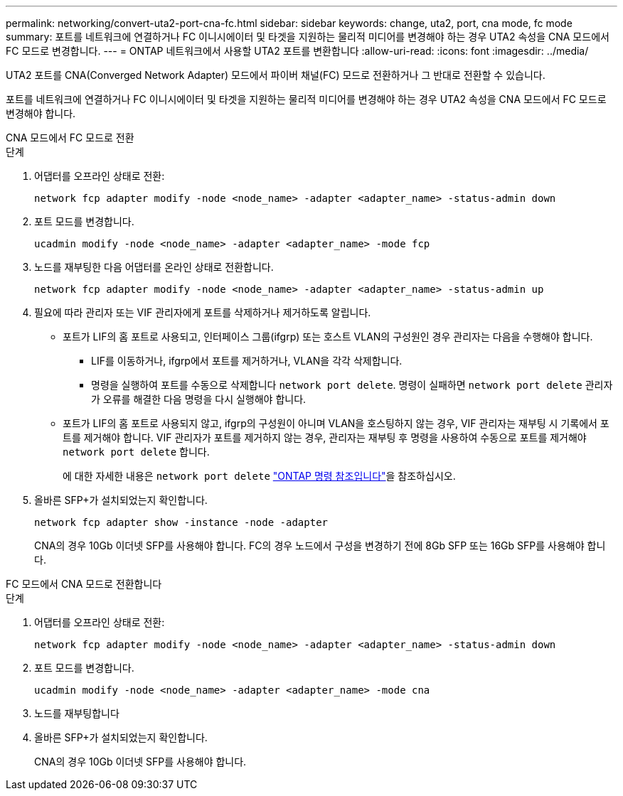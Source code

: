 ---
permalink: networking/convert-uta2-port-cna-fc.html 
sidebar: sidebar 
keywords: change, uta2, port, cna mode, fc mode 
summary: 포트를 네트워크에 연결하거나 FC 이니시에이터 및 타겟을 지원하는 물리적 미디어를 변경해야 하는 경우 UTA2 속성을 CNA 모드에서 FC 모드로 변경합니다. 
---
= ONTAP 네트워크에서 사용할 UTA2 포트를 변환합니다
:allow-uri-read: 
:icons: font
:imagesdir: ../media/


[role="lead"]
UTA2 포트를 CNA(Converged Network Adapter) 모드에서 파이버 채널(FC) 모드로 전환하거나 그 반대로 전환할 수 있습니다.

포트를 네트워크에 연결하거나 FC 이니시에이터 및 타겟을 지원하는 물리적 미디어를 변경해야 하는 경우 UTA2 속성을 CNA 모드에서 FC 모드로 변경해야 합니다.

[role="tabbed-block"]
====
.CNA 모드에서 FC 모드로 전환
--
.단계
. 어댑터를 오프라인 상태로 전환:
+
[source, cli]
----
network fcp adapter modify -node <node_name> -adapter <adapter_name> -status-admin down
----
. 포트 모드를 변경합니다.
+
[source, cli]
----
ucadmin modify -node <node_name> -adapter <adapter_name> -mode fcp
----
. 노드를 재부팅한 다음 어댑터를 온라인 상태로 전환합니다.
+
[source, cli]
----
network fcp adapter modify -node <node_name> -adapter <adapter_name> -status-admin up
----
. 필요에 따라 관리자 또는 VIF 관리자에게 포트를 삭제하거나 제거하도록 알립니다.
+
** 포트가 LIF의 홈 포트로 사용되고, 인터페이스 그룹(ifgrp) 또는 호스트 VLAN의 구성원인 경우 관리자는 다음을 수행해야 합니다.
+
*** LIF를 이동하거나, ifgrp에서 포트를 제거하거나, VLAN을 각각 삭제합니다.
*** 명령을 실행하여 포트를 수동으로 삭제합니다 `network port delete`. 명령이 실패하면 `network port delete` 관리자가 오류를 해결한 다음 명령을 다시 실행해야 합니다.


** 포트가 LIF의 홈 포트로 사용되지 않고, ifgrp의 구성원이 아니며 VLAN을 호스팅하지 않는 경우, VIF 관리자는 재부팅 시 기록에서 포트를 제거해야 합니다. VIF 관리자가 포트를 제거하지 않는 경우, 관리자는 재부팅 후 명령을 사용하여 수동으로 포트를 제거해야 `network port delete` 합니다.
+
에 대한 자세한 내용은 `network port delete` link:https://docs.netapp.com/us-en/ontap-cli/network-port-delete.html["ONTAP 명령 참조입니다"^]을 참조하십시오.



. 올바른 SFP+가 설치되었는지 확인합니다.
+
[source, cli]
----
network fcp adapter show -instance -node -adapter
----
+
CNA의 경우 10Gb 이더넷 SFP를 사용해야 합니다. FC의 경우 노드에서 구성을 변경하기 전에 8Gb SFP 또는 16Gb SFP를 사용해야 합니다.



--
.FC 모드에서 CNA 모드로 전환합니다
--
.단계
. 어댑터를 오프라인 상태로 전환:
+
[source, cli]
----
network fcp adapter modify -node <node_name> -adapter <adapter_name> -status-admin down
----
. 포트 모드를 변경합니다.
+
[source, cli]
----
ucadmin modify -node <node_name> -adapter <adapter_name> -mode cna
----
. 노드를 재부팅합니다
. 올바른 SFP+가 설치되었는지 확인합니다.
+
CNA의 경우 10Gb 이더넷 SFP를 사용해야 합니다.



--
====